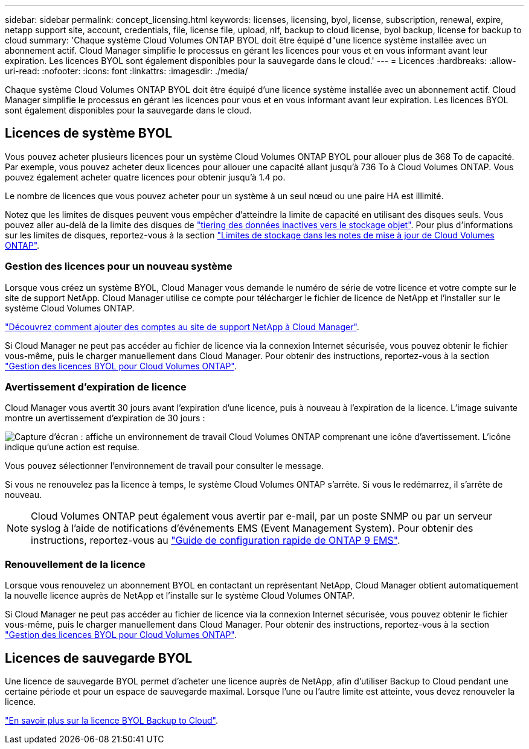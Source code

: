 ---
sidebar: sidebar 
permalink: concept_licensing.html 
keywords: licenses, licensing, byol, license, subscription, renewal, expire, netapp support site, account, credentials, file, license file, upload, nlf, backup to cloud license, byol backup, license for backup to cloud 
summary: 'Chaque système Cloud Volumes ONTAP BYOL doit être équipé d"une licence système installée avec un abonnement actif. Cloud Manager simplifie le processus en gérant les licences pour vous et en vous informant avant leur expiration. Les licences BYOL sont également disponibles pour la sauvegarde dans le cloud.' 
---
= Licences
:hardbreaks:
:allow-uri-read: 
:nofooter: 
:icons: font
:linkattrs: 
:imagesdir: ./media/


[role="lead"]
Chaque système Cloud Volumes ONTAP BYOL doit être équipé d'une licence système installée avec un abonnement actif. Cloud Manager simplifie le processus en gérant les licences pour vous et en vous informant avant leur expiration. Les licences BYOL sont également disponibles pour la sauvegarde dans le cloud.



== Licences de système BYOL

Vous pouvez acheter plusieurs licences pour un système Cloud Volumes ONTAP BYOL pour allouer plus de 368 To de capacité. Par exemple, vous pouvez acheter deux licences pour allouer une capacité allant jusqu'à 736 To à Cloud Volumes ONTAP. Vous pouvez également acheter quatre licences pour obtenir jusqu'à 1.4 po.

Le nombre de licences que vous pouvez acheter pour un système à un seul nœud ou une paire HA est illimité.

Notez que les limites de disques peuvent vous empêcher d'atteindre la limite de capacité en utilisant des disques seuls. Vous pouvez aller au-delà de la limite des disques de link:concept_data_tiering.html["tiering des données inactives vers le stockage objet"]. Pour plus d'informations sur les limites de disques, reportez-vous à la section https://docs.netapp.com/us-en/cloud-volumes-ontap/["Limites de stockage dans les notes de mise à jour de Cloud Volumes ONTAP"^].



=== Gestion des licences pour un nouveau système

Lorsque vous créez un système BYOL, Cloud Manager vous demande le numéro de série de votre licence et votre compte sur le site de support NetApp. Cloud Manager utilise ce compte pour télécharger le fichier de licence de NetApp et l'installer sur le système Cloud Volumes ONTAP.

link:task_adding_nss_accounts.html["Découvrez comment ajouter des comptes au site de support NetApp à Cloud Manager"].

Si Cloud Manager ne peut pas accéder au fichier de licence via la connexion Internet sécurisée, vous pouvez obtenir le fichier vous-même, puis le charger manuellement dans Cloud Manager. Pour obtenir des instructions, reportez-vous à la section link:task_managing_licenses.html["Gestion des licences BYOL pour Cloud Volumes ONTAP"].



=== Avertissement d'expiration de licence

Cloud Manager vous avertit 30 jours avant l'expiration d'une licence, puis à nouveau à l'expiration de la licence. L'image suivante montre un avertissement d'expiration de 30 jours :

image:screenshot_warning.gif["Capture d'écran : affiche un environnement de travail Cloud Volumes ONTAP comprenant une icône d'avertissement. L'icône indique qu'une action est requise."]

Vous pouvez sélectionner l'environnement de travail pour consulter le message.

Si vous ne renouvelez pas la licence à temps, le système Cloud Volumes ONTAP s'arrête. Si vous le redémarrez, il s'arrête de nouveau.


NOTE: Cloud Volumes ONTAP peut également vous avertir par e-mail, par un poste SNMP ou par un serveur syslog à l'aide de notifications d'événements EMS (Event Management System). Pour obtenir des instructions, reportez-vous au http://docs.netapp.com/ontap-9/topic/com.netapp.doc.exp-ems/home.html["Guide de configuration rapide de ONTAP 9 EMS"^].



=== Renouvellement de la licence

Lorsque vous renouvelez un abonnement BYOL en contactant un représentant NetApp, Cloud Manager obtient automatiquement la nouvelle licence auprès de NetApp et l'installe sur le système Cloud Volumes ONTAP.

Si Cloud Manager ne peut pas accéder au fichier de licence via la connexion Internet sécurisée, vous pouvez obtenir le fichier vous-même, puis le charger manuellement dans Cloud Manager. Pour obtenir des instructions, reportez-vous à la section link:task_managing_licenses.html["Gestion des licences BYOL pour Cloud Volumes ONTAP"].



== Licences de sauvegarde BYOL

Une licence de sauvegarde BYOL permet d'acheter une licence auprès de NetApp, afin d'utiliser Backup to Cloud pendant une certaine période et pour un espace de sauvegarde maximal. Lorsque l'une ou l'autre limite est atteinte, vous devez renouveler la licence.

link:concept_backup_to_cloud.html#cost["En savoir plus sur la licence BYOL Backup to Cloud"].
